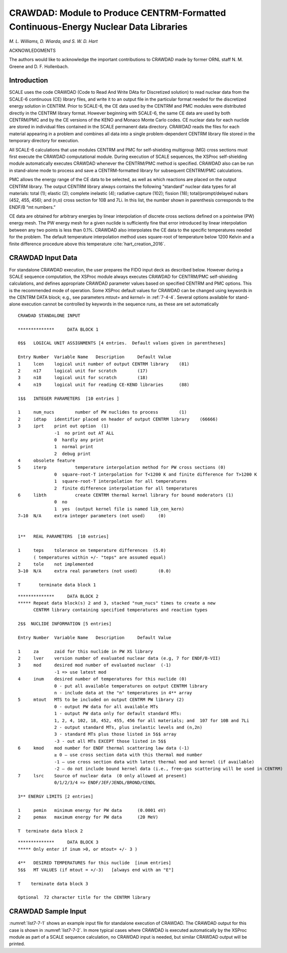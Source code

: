 .. _7-7:

CRAWDAD: Module to Produce CENTRM-Formatted Continuous-Energy Nuclear Data Libraries
====================================================================================

*M. L. Williams, D. Wiarda, and S. W. D. Hart*

ACKNOWLEDGMENTS

The authors would like to acknowledge the important contributions to
CRAWDAD made by former ORNL staff N. M. Greene and D. F. Hollenbach.

.. _7-7-1:

Introduction
------------

SCALE uses the code CRAWDAD (Code to Read And Write DAta for Discretized
solution) to read nuclear data from the SCALE-6 continuous (CE) library
files, and write it to an output file in the particular format needed
for the discretized energy solution in CENTRM. Prior to SCALE-6, the CE
data used by the CENTRM and PMC modules were distributed directly in the
CENTRM library format. However beginning with SCALE-6, the same CE data
are used by both CENTRM/PMC and by the CE versions of the KENO and
Monaco Monte Carlo codes. CE nuclear data for each nuclide are stored in
individual files contained in the SCALE permanent data directory.
CRAWDAD reads the files for each material appearing in a problem and
combines all data into a single problem-dependent CENTRM library file
stored in the temporary directory for execution.

All SCALE-6 calculations that use modules CENTRM and PMC for
self-shielding multigroup (MG) cross sections must first execute the
CRAWDAD computational module. During execution of SCALE sequences, the
XSProc self-shielding module automatically executes CRAWDAD whenever the
CENTRM/PMC method is specified. CRAWDAD also can be run in stand-alone
mode to process and save a CENTRM-formatted library for subsequent
CENTRM/PMC calculations.

PMC allows the energy range of the CE data to be selected, as well as
which reactions are placed on the output CENTRM library. The output
CENTRM library always contains the following “standard” nuclear data
types for all materials: total (1); elastic (2); complete inelastic (4);
radiative capture (102); fission (18); total/prompt/delayed nubars (452,
455, 456); and (n,α) cross section for 10B and 7Li. In this list, the
number shown in parenthesis corresponds to the ENDF/B “mt numbers.”

CE data are obtained for arbitrary energies by linear interpolation of
discrete cross sections defined on a pointwise (PW) energy mesh. The PW
energy mesh for a given nuclide is sufficiently fine that error
introduced by linear interpolation between any two points is less than
0.1%. CRAWDAD also interpolates the CE data to the specific temperatures
needed for the problem. The default temperature interpolation method
uses square-root of temperature below 1200 Kelvin and a finite
difference procedure above this temperature :cite:`hart_creation_2016`.

.. _7-7-2:

CRAWDAD Input Data
------------------

For standalone CRAWDAD execution, the user prepares the FIDO input deck
as described below. However during a SCALE sequence computation, the
XSProc module always executes CRAWDAD for CENTRM/PMC self-shielding
calculations, and defines appropriate CRAWDAD parameter values based on
specified CENTRM and PMC options. This is the recommended mode of
operation. Some XSProc default values for CRAWDAD can be changed using
keywords in the CENTRM DATA block; e.g., see parameters *mtout=* and
*kernel=* in :ref:`7-4-4`. Several options available for stand-alone
execution cannot be controlled by keywords in the sequence runs, as
these are set automatically

.. this reference needs to be checked.

.. highlight:: none

::

  CRAWDAD STANDALONE INPUT

  **************     DATA BLOCK 1

  0$$   LOGICAL UNIT ASSIGNMENTS [4 entries.  Default values given in parentheses]

  Entry Number	Variable Name	Description	Default Value
  1	lcen	logical unit number of output CENTRM library	(81)
  2	n17	logical unit for scratch	(17)
  3	n18	logical unit for scratch	(18)
  4	n19	logical unit for reading CE-KENO libraries	(88)

  1$$   INTEGER PARAMETERS  [10 entries ]

  1	num_nucs	number of PW nuclides to process	(1)
  2	idtap	identifier placed on header of output CENTRM library	(66666)
  3	iprt	print out option  (1)
  		-1  no print out AT ALL
  		0  hardly any print
  		1  normal print
  		2  debug print
  4	obsolete feature
  5	iterp   	temperature interpolation method for PW cross sections (0)
  		0  square-root-T interpolation for T<1200 K and finite difference for T>1200 K
  		1  square-root-T interpolation for all temperatures
  		2  finite difference interpolation for all temperatures
  6	libth   	create CENTRM thermal kernel library for bound moderators (1)
  		0  no
  		1  yes  (output kernel file is named lib_cen_kern)
  7–10	N/A	extra integer parameters (not used)	(0)


  1**   REAL PARAMETERS  [10 entries]

  1	teps	tolerance on temperature differences  (5.0)
  	( temperatures within +/- "teps" are assumed equal)
  2	tole	not implemented
  3–10	N/A	extra real parameters (not used)	(0.0)

  T       terminate data block 1

::

  **************     DATA BLOCK 2
  *****	Repeat data block(s) 2 and 3, stacked "num_nucs" times to create a new
   	CENTRM library containing specified temperatures and reaction types

  2$$  NUCLIDE INFORMATION [5 entries]

  Entry Number	Variable Name	Description	Default Value

  1	za	zaid for this nuclide in PW XS library
  2	lver	version number of evaluated nuclear data (e.g, 7 for ENDF/B-VII)
  3	mod	desired mod number of evaluated nuclear  (-1)
  		-1 => use latest mod
  4	inum	desired number of temperatures for this nuclide (0)
  		0 - put all available temperatures on output CENTRM library
  		n - include data at the "n" temperatures in 4** array
  5	mtout	MTS to be included on output CENTRM PW library (2)
  		0 - output PW data for all available MTs
  		1 - output PW data only for default standard MTs:
  		1, 2, 4, 102, 18, 452, 455, 456 for all materials; and  107 for 10B and 7Li
  		2 - output standard MTs, plus inelastic levels and (n,2n)
  		3 - standard MTs plus those listed in 5$$ array
  		-3 - out all MTs EXCEPT those listed in 5$$
  6	kmod	mod number for ENDF thermal scattering law data (-1)
  		≥ 0 – use cross section data with this thermal mod number
  		-1 – use cross section data with latest thermal mod and kernel (if available)
  		-2 – do not include bound kernel data (i.e., free-gas scattering will be used in CENTRM)
  7	lsrc	Source of nuclear data  (0 only allowed at present)
  		0/1/2/3/4 => ENDF/JEF/JENDL/BROND/CENDL

  3** ENERGY LIMITS [2 entries]

  1	pemin	minimum energy for PW data	(0.0001 eV)
  2	pemax	maximum energy for PW data	(20 MeV)

  T  terminate data block 2

::

  **************     DATA BLOCK 3
  *****	Only enter if inum >0, or mtout= +/- 3 )

  4**   DESIRED TEMPERATURES for this nuclide  [inum entries]
  5$$   MT VALUES (if mtout = +/-3)   [always end with an "E"]

  T    terminate data block 3

  Optional  72 character title for the CENTRM library

.. _7-7-3:

CRAWDAD Sample Input
--------------------

:numref:`list7-7-1` shows an example input file for standalone execution of
CRAWDAD. The CRAWDAD output for this case is shown in :numref:`list7-7-2`. In
more typical cases where CRAWDAD is executed automatically by the XSProc
module as part of a SCALE sequence calculation, no CRAWDAD input is
needed, but similar CRAWDAD output will be printed.

.. code-block:: scale
  :name: list7-7-1
  :caption: CRAWDAD input generated by CSAS1 sample.

  =crawdad
  0$$   81   17   18    77         e
  1$$   5    66666  0   0   2   1  e
  1**   5.00E+00                   e
   t
  2$$  8016  7   3   2   2   -1   0
    3**   1.00-03   1.30+04         2t
    4**   6.00+02   9.00+02         3t
  2$$  13027  7   1   1   2  -1   0
    3**   1.00E-03   1.30E+04       2t
    4**   6.50E+02                  3t
  2$$  92235  7   7   1   2   -1   0
    3**   1.00E-03   1.30E+04       2t
    4**   9.00E+02                  3t
  2$$  92238  7   5   1   2   -1   0
    3**   1.00E-03   1.30E+04       2t
    4**   9.00E+02                  3t
  2$$  1001   7   5   1   2    0   0
    3**   1.00E-03   1.30E+04       2t
    4**   6.00E+02                  3t
  end
  ‚ move the generated PW CENTRM library to execution directory
  =shell
    mv ft81f001 $RTNDIR
  end shell
  ‘ ……………………………………………………………………

.. code-block:: scale
  :name: list7-7-2
  :caption: Sample output edit from CRAWDAD.

  A new centrm library has been written on unit number:   81
    The number of input nuclides was:                        5
    Number of Nuclides on output PW library:                 5
    Directory containing input PW library files:    /scale/scale6.dev/data/cekenolib_7.0


                    Description of Output CENTRM Library

   Entry    ZA   Data Src  Vers No.  Mod No.  MT-Optn  Thermal ID    XS temperatures
   -----  -----  --------  --------  -------  -------  ----------    ---------------
     1     8016    endf       7         3        2             0        600.00
                                                                        900.00
     2    13027    endf       7         1        2             0        650.00
     3    92235    endf       7         7        2             0        900.00
     4    92238    endf       7         5        2             0        900.00
     5     1001    endf       7         5        2       7000001        600.00



     Nuclides in Problem-Dependent Thermal Kernel Library

               Library Identifier:     901
                Number of kernels:       1
      Maximum Order of Scattering:       6
   Maximum Number of Temperatures:       9

   Library Directory
   Nuclide     Identifier  Sigfree  File
   ----------  ----------  -------  -------------------------------------------
   h(h2o)         7000001    20.48  endf_b/vers7/1-0

   ===============================================================================
   logical 18 (problem dependent centrm thermal kernel library)
   dataset name: /usr/tmp/xmw.9890/lib_cen_kernel
         volume:
   ===============================================================================

   CRAWDAD has terminated normally











.. bibliography:: bibs/CRAWDAD.bib
